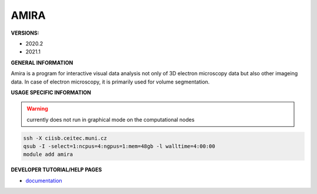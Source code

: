 .. amira:

AMIRA
---------

**VERSIONS:**

* 2020.2
* 2021.1

**GENERAL INFORMATION**

Amira is a program for interactive visual data analysis not only of 3D electron microscopy data but also other imageing data. In case of electron microscopy, it is primarily used for volume segmentation.

**USAGE SPECIFIC INFORMATION**

.. warning::
   |under_construction| currently does not run in graphical mode on the computational nodes

.. code-block:: console

   ssh -X ciisb.ceitec.muni.cz
   qsub -I -select=1:ncpus=4:ngpus=1:mem=48gb -l walltime=4:00:00
   module add amira


**DEVELOPER TUTORIAL/HELP PAGES**

* documentation_

.. |under_construction| image:: ../oblasky/underConstruction_thumbnail.png
.. _documentation: https://assets.thermofisher.com/TFS-Assets/MSD/Product-Guides/users-guide-amira-software-2019.pdf
